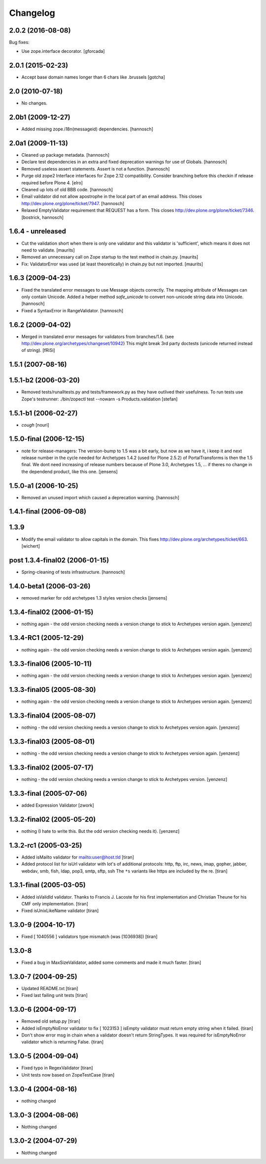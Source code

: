Changelog
=========

.. You should *NOT* be adding new change log entries to this file.
   You should create a file in the news directory instead.
   For helpful instructions, please see:
   https://github.com/plone/plone.releaser/blob/master/ADD-A-NEWS-ITEM.rst

.. towncrier release notes start


2.0.2 (2016-08-08)
------------------

Bug fixes:

- Use zope.interface decorator.
  [gforcada]

2.0.1 (2015-02-23)
------------------

- Accept base domain names longer than 6 chars like .brussels
  [gotcha]

2.0 (2010-07-18)
----------------

- No changes.

2.0b1 (2009-12-27)
------------------

- Added missing zope.i18n(messageid) dependencies.
  [hannosch]

2.0a1 (2009-11-13)
------------------

- Cleaned up package metadata.
  [hannosch]

- Declare test dependencies in an extra and fixed deprecation warnings
  for use of Globals.
  [hannosch]

- Removed useless assert statements. Assert is not a function.
  [hannosch]

- Purge old zope2 Interface interfaces for Zope 2.12 compatibility.
  Consider branching before this checkin if release required before Plone 4.
  [elro]

- Cleaned up lots of old BBB code.
  [hannosch]

- Email validator did not allow apostrophe in the local part of an email
  address. This closes http://dev.plone.org/plone/ticket/7947.
  [hannosch]

- Relaxed EmptyValidator requirement that REQUEST has a form.
  This closes http://dev.plone.org/plone/ticket/7346.
  [bostrick, hannosch]

1.6.4 - unreleased
------------------

- Cut the validation short when there is only one validator and this
  validator is 'sufficient', which means it does not need to validate.
  [maurits]

- Removed an unnecessary call on Zope startup to the test method in chain.py.
  [maurits]

- Fix: ValidatorError was used (at least theoretically) in chain.py
  but not imported.
  [maurits]

1.6.3 (2009-04-23)
------------------

- Fixed the translated error messages to use Message objects correctly. The
  mapping attribute of Messages can only contain Unicode. Added a helper
  method `safe_unicode` to convert non-unicode string data into Unicode.
  [hannosch]

- Fixed a SyntaxError in RangeValidator.
  [hannosch]

1.6.2 (2009-04-02)
------------------

- Merged in translated error messages for validators from branches/1.6.
  (see http://dev.plone.org/archetypes/changeset/10942)
  This might break 3rd party doctests (unicode returned instead of string).
  [fRiSi]

1.5.1 (2007-08-16)
------------------

1.5.1-b2 (2006-03-20)
---------------------

- Removed tests/runalltests.py and tests/framework.py as they have
  outlived their usefulness. To run tests use Zope's testrunner:
  ./bin/zopectl test --nowarn -s Products.validation
  [stefan]

1.5.1-b1 (2006-02-27)
---------------------

- *cough*
  [nouri]

1.5.0-final (2006-12-15)
------------------------

- note for release-managers: The version-bump to 1.5 was a bit early, but now
  as we have it, i keep it and next release number in the cycle needed for
  Archetypes 1.4.2 (used for Plone 2.5.2) of PortalTransforms is then the 1.5
  final.
  We dont need increasing of release numbers because of Plone 3.0,
  Archetypes 1.5, ... if theres no change in the dependend product, like
  this one.
  [jensens]

1.5.0-a1 (2006-10-25)
---------------------

- Removed an unused import which caused a deprecation warning.
  [hannosch]

1.4.1-final (2006-09-08)
------------------------

1.3.9
-----

- Modify the email validator to allow capitals in the domain. This fixes
  http://dev.plone.org/archetypes/ticket/663.
  [wichert]

post 1.3.4-final02 (2006-01-15)
-------------------------------

- Spring-cleaning of tests infrastructure.
  [hannosch]

1.4.0-beta1 (2006-03-26)
------------------------

- removed marker for odd archetypes 1.3 styles version checks
  [jensens]

1.3.4-final02 (2006-01-15)
--------------------------

- nothing again - the odd version checking needs a version change to stick to
  Archetypes version again.
  [yenzenz]

1.3.4-RC1 (2005-12-29)
----------------------

- nothing again - the odd version checking needs a version change to stick to
  Archetypes version again.
  [yenzenz]

1.3.3-final06 (2005-10-11)
--------------------------

- nothing again - the odd version checking needs a version change to stick to
  Archetypes version again.
  [yenzenz]

1.3.3-final05 (2005-08-30)
--------------------------

- nothing again - the odd version checking needs a version change to stick to
  Archetypes version again.
  [yenzenz]

1.3.3-final04 (2005-08-07)
--------------------------

- nothing - the odd version checking needs a version change to stick to
  Archetypes version again.
  [yenzenz]

1.3.3-final03 (2005-08-01)
--------------------------

- nothing - the odd version checking needs a version change to stick to
  Archetypes version again.
  [yenzenz]

1.3.3-final02 (2005-07-17)
--------------------------

- nothing - the odd version checking needs a version change to stick to
  Archetypes version.
  [yenzenz]

1.3.3-final (2005-07-06)
------------------------

- added Expression Validator
  [zwork]

1.3.2-final02 (2005-05-20)
--------------------------

- nothing (I hate to write this. But the odd version checking needs it).
  [yenzenz]

1.3.2-rc1 (2005-03-25)
----------------------

- Added isMailto validator for mailto:user@host.tld
  [tiran]

- Added protocol list for isUrl validator with lot's of additional protocols:
  http, ftp, irc, news, imap, gopher, jabber, webdav, smb, fish, ldap, pop3,
  smtp, sftp, ssh
  The ``*s`` variants like https are included by the re.
  [tiran]

1.3.1-final (2005-03-05)
------------------------

- Added isValidId validator. Thanks to Francis J. Lacoste for
  his first implementation and Christian Theune for his CMF
  only implementation.
  [tiran]

- Fixed isUnixLikeName validator
  [tiran]

1.3.0-9 (2004-10-17)
--------------------

- Fixed [ 1040556 ] validators type mismatch (was [1036938])
  [tiran]

1.3.0-8
--------------------

- Fixed a bug in MaxSizeValidator, added some comments and made it much faster.
  [tiran]

1.3.0-7 (2004-09-25)
--------------------

- Updated README.txt
  [tiran]

- Fixed last failing unit tests
  [tiran]

1.3.0-6 (2004-09-17)
--------------------

- Removed old setup.py
  [tiran]

- Added isEmptyNoError validator to fix [ 1023153 ] isEmpty validator must
  return empty string when it failed.
  {tiran]

- Don't show error msg in chain when a validator doesn't return StringTypes. It
  was required for isEmptyNoError validator which is returning False.
  {tiran]

1.3.0-5 (2004-09-04)
--------------------

- Fixed typo in RegexValidator
  [tiran]

- Unit tests now based on ZopeTestCase
  [tiran]

1.3.0-4 (2004-08-16)
--------------------

- nothing changed

1.3.0-3 (2004-08-06)
--------------------

- Nothing changed

1.3.0-2 (2004-07-29)
--------------------

- Nothing changed
